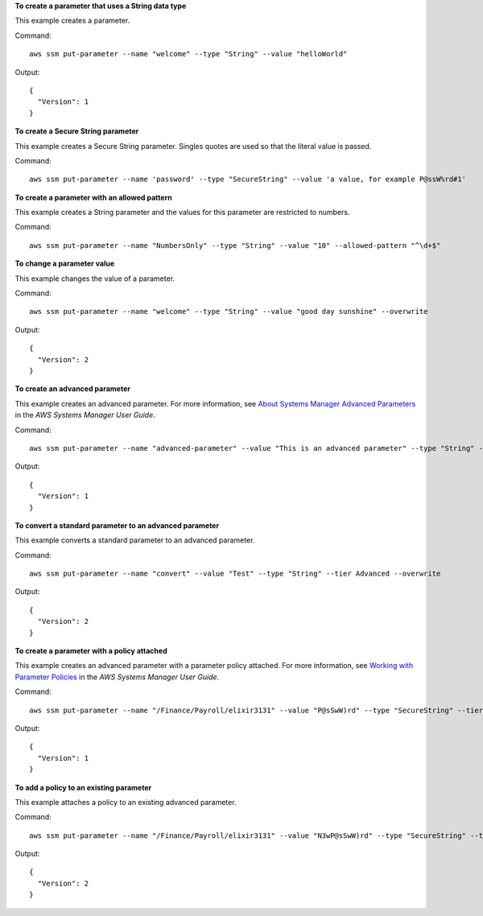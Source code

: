 **To create a parameter that uses a String data type**

This example creates a parameter.

Command::

  aws ssm put-parameter --name "welcome" --type "String" --value "helloWorld"
  
Output::

  {
    "Version": 1
  }

**To create a Secure String parameter**

This example creates a Secure String parameter. Singles quotes are used so that the literal value is passed.

Command::

  aws ssm put-parameter --name 'password' --type "SecureString" --value 'a value, for example P@ssW%rd#1'

**To create a parameter with an allowed pattern**

This example creates a String parameter and the values for this parameter are restricted to numbers.

Command::

  aws ssm put-parameter --name "NumbersOnly" --type "String" --value "10" --allowed-pattern "^\d+$"
  
**To change a parameter value**

This example changes the value of a parameter.

Command::

  aws ssm put-parameter --name "welcome" --type "String" --value "good day sunshine" --overwrite
  
Output::

  {
    "Version": 2
  }

**To create an advanced parameter**

This example creates an advanced parameter. For more information, see `About Systems Manager Advanced Parameters`_ in the *AWS Systems Manager User Guide*.

.. _`About Systems Manager Advanced Parameters`: https://docs.aws.amazon.com/systems-manager/latest/userguide/parameter-store-advanced-parameters.html

Command::

  aws ssm put-parameter --name "advanced-parameter" --value "This is an advanced parameter" --type "String" --tier Advanced
  
Output::

  {
    "Version": 1
  }

**To convert a standard parameter to an advanced parameter**

This example converts a standard parameter to an advanced parameter.

Command::

  aws ssm put-parameter --name "convert" --value "Test" --type "String" --tier Advanced --overwrite
  
Output::

  {
    "Version": 2
  }

**To create a parameter with a policy attached**

This example creates an advanced parameter with a parameter policy attached. For more information, see `Working with Parameter Policies`_ in the *AWS Systems Manager User Guide*.

.. _`Working with Parameter Policies`: https://docs.aws.amazon.com/systems-manager/latest/userguide/parameter-store-policies.html

Command::

  aws ssm put-parameter --name "/Finance/Payroll/elixir3131" --value "P@sSwW)rd" --type "SecureString" --tier Advanced --policies "[{\"Type\":\"Expiration\",\"Version\":\"1.0\",\"Attributes\":{\"Timestamp\":\"2019-05-13T00:00:00.000Z\"}},{\"Type\":\"ExpirationNotification\",\"Version\":\"1.0\",\"Attributes\":{\"Before\":\"5\",\"Unit\":\"Days\"}},{\"Type\":\"NoChangeNotification\",\"Version\":\"1.0\",\"Attributes\":{\"After\":\"60\",\"Unit\":\"Days\"}}]"
  
Output::

  {
    "Version": 1
  }

**To add a policy to an existing parameter**

This example attaches a policy to an existing advanced parameter.

Command::

  aws ssm put-parameter --name "/Finance/Payroll/elixir3131" --value "N3wP@sSwW)rd" --type "SecureString" --tier Advanced --policies "[{\"Type\":\"Expiration\",\"Version\":\"1.0\",\"Attributes\":{\"Timestamp\":\"2019-05-13T00:00:00.000Z\"}},{\"Type\":\"ExpirationNotification\",\"Version\":\"1.0\",\"Attributes\":{\"Before\":\"5\",\"Unit\":\"Days\"}},{\"Type\":\"NoChangeNotification\",\"Version\":\"1.0\",\"Attributes\":{\"After\":\"60\",\"Unit\":\"Days\"}}]" --overwrite
  
Output::

  {
    "Version": 2
  }
